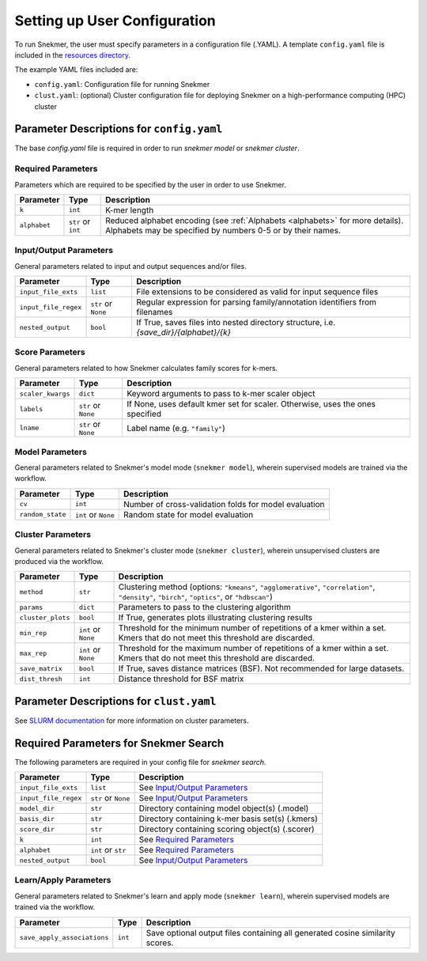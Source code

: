 .. _config-main:

Setting up User Configuration
=============================

To run Snekmer, the user must specify parameters in a configuration
file (.YAML). A template ``config.yaml`` file is included in the
`resources directory <https://github.com/PNNL-CompBio/Snekmer/tree/main/resources>`_.

The example YAML files included are:

* ``config.yaml``: Configuration file for running Snekmer
* ``clust.yaml``: (optional) Cluster configuration file for deploying Snekmer on a high-performance computing (HPC) cluster

Parameter Descriptions for ``config.yaml``
------------------------------------------

The base `config.yaml` file is required in order to run `snekmer model` or `snekmer cluster`.

Required Parameters
```````````````````

Parameters which are required to be specified by the user in order to use Snekmer.

====================  ====================  ===================================================================================================
     Parameter                Type           Description
====================  ====================  ===================================================================================================
 ``k``                 ``int``               K-mer length
 ``alphabet``          ``str`` or ``int``    Reduced alphabet encoding
                                             (see :ref:`Alphabets <alphabets>` for more details). Alphabets may be specified by numbers 0-5 or by their names.
====================  ====================  ===================================================================================================

Input/Output Parameters
```````````````````````

General parameters related to input and output sequences and/or files.

========================  ====================  =========================================================================
     Parameter                    Type            Description
========================  ====================  =========================================================================
 ``input_file_exts``       ``list``               File extensions to be considered as valid for input sequence files
 ``input_file_regex``      ``str`` or ``None``    Regular expression for parsing family/annotation identifiers from filenames
 ``nested_output``         ``bool``               If True, saves files into nested directory structure, i.e. `{save_dir}/{alphabet}/{k}`
========================  ====================  =========================================================================

Score Parameters
````````````````

General parameters related to how Snekmer calculates family scores for k-mers.

========================  =====================  =================================================================================
     Parameter                   Type             Description
========================  =====================  =================================================================================
 ``scaler_kwargs``         ``dict``               Keyword arguments to pass to k-mer scaler object
 ``labels``                ``str`` or ``None``    If None, uses default kmer set for scaler. Otherwise, uses the ones specified
 ``lname``                 ``str`` or ``None``    Label name (e.g. ``"family"``)
========================  =====================  =================================================================================

Model Parameters
````````````````

General parameters related to Snekmer's model mode (``snekmer model``), wherein supervised models are trained via the workflow.

========================  =====================  =========================================================================
     Parameter                    Type            Description
========================  =====================  =========================================================================
 ``cv``                    ``int``                Number of cross-validation folds for model evaluation
 ``random_state``          ``int`` or ``None``    Random state for model evaluation
========================  =====================  =========================================================================

Cluster Parameters
``````````````````

General parameters related to Snekmer's cluster mode (``snekmer cluster``), wherein unsupervised clusters are produced via the workflow.

========================  ====================  ==============================================================================
     Parameter                    Type            Description
========================  ====================  ==============================================================================
 ``method``                ``str``                Clustering method (options: ``"kmeans"``, ``"agglomerative"``,
                                                  ``"correlation"``, ``"density"``, ``"birch"``, ``"optics"``,
                                                  or ``"hdbscan"``)
 ``params``                ``dict``               Parameters to pass to the clustering algorithm
 ``cluster_plots``         ``bool``               If True, generates plots illustrating clustering results
 ``min_rep``               ``int`` or ``None``    Threshold for the minimum number of repetitions of a kmer within a set.
                                                  Kmers that do not meet this threshold are discarded.
 ``max_rep``               ``int`` or ``None``    Threshold for the maximum number of repetitions of a kmer within a set.
                                                  Kmers that do not meet this threshold are discarded.
 ``save_matrix``           ``bool``               If True, saves distance matrices (BSF). Not recommended for large datasets.
 ``dist_thresh``           ``int``                Distance threshold for BSF matrix
========================  ====================  ==============================================================================

Parameter Descriptions for ``clust.yaml``
-------------------------------------------

See `SLURM documentation <https://slurm.schedmd.com/sbatch.html>`_ for more information on cluster parameters.

Required Parameters for Snekmer Search
--------------------------------------

The following parameters are required in your config file for `snekmer search`.

========================  =====================  ========================================================================================
     Parameter                     Type           Description
========================  =====================  ========================================================================================
 ``input_file_exts``       ``list``               See `Input/Output Parameters`_
 ``input_file_regex``      ``str`` or ``None``    See `Input/Output Parameters`_
 ``model_dir``             ``str``                Directory containing model object(s) (.model)
 ``basis_dir``             ``str``                Directory containing k-mer basis set(s) (.kmers)
 ``score_dir``             ``str``                Directory containing scoring object(s) (.scorer)
 ``k``                     ``int``                See `Required Parameters`_
 ``alphabet``              ``int`` or ``str``     See `Required Parameters`_
 ``nested_output``         ``bool``               See `Input/Output Parameters`_
========================  =====================  ========================================================================================


Learn/Apply Parameters
````````````````

General parameters related to Snekmer's learn and apply mode (``snekmer learn``), wherein supervised models are trained via the workflow.

=============================  =====================  =========================================================================
     Parameter                    Type                 Description
=============================  =====================  =========================================================================
 ``save_apply_associations``     ``int``               Save optional output files containing all generated cosine similarity scores.
=============================  =====================  =========================================================================
